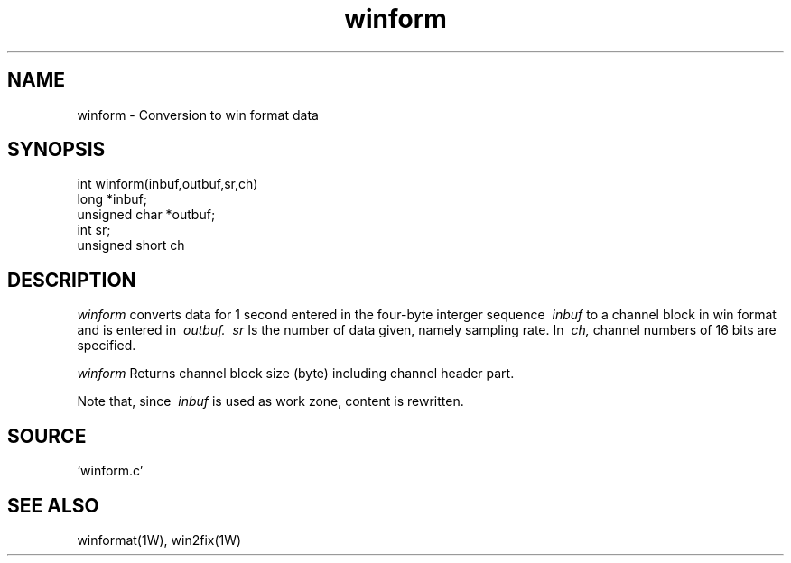 .TH winform 1W "2001.6.7" "WIN SYSTEM" "WIN SYSTEM"
.SH NAME
winform - Conversion to win format data 
.SH SYNOPSIS
.nf
int winform(inbuf,outbuf,sr,ch)
long *inbuf;
unsigned char *outbuf;
int sr;
unsigned short ch
.fi
.SH DESCRIPTION
.I winform
converts data for 1 second entered in the four-byte interger sequence
.I \ inbuf
to a channel block in win format and is entered in
.I \ outbuf.
.I \ sr
Is the number of data given, namely sampling rate.
In
.I \ ch,
channel numbers of 16 bits are specified.
.LP
.I winform
Returns channel block size (byte) including channel header part. 
.LP
Note that, since
.I \ inbuf
is used as work zone, content is rewritten. 
.SH SOURCE 
.TP
`winform.c'
.SH SEE ALSO
winformat(1W), win2fix(1W)
